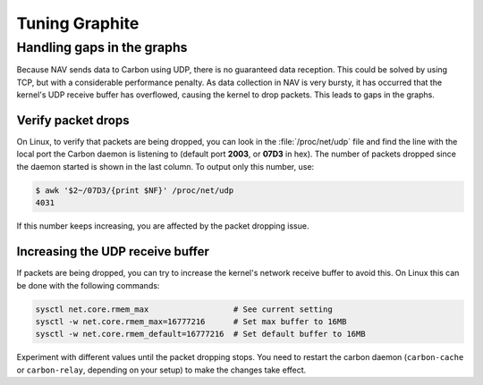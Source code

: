 ===============
Tuning Graphite
===============

Handling gaps in the graphs
===========================

Because NAV sends data to Carbon using UDP, there is no guaranteed data
reception. This could be solved by using TCP, but with a considerable
performance penalty. As data collection in NAV is very bursty, it has occurred
that the kernel's UDP receive buffer has overflowed, causing the kernel to
drop packets. This leads to gaps in the graphs.

Verify packet drops
-------------------

On Linux, to verify that packets are being dropped, you can look in the
:file:`/proc/net/udp` file and find the line with the local port the Carbon
daemon is listening to (default port **2003**, or **07D3** in hex). The number
of packets dropped since the daemon started is shown in the last column. To
output only this number, use:

.. code-block:: console

  $ awk '$2~/07D3/{print $NF}' /proc/net/udp
  4031

If this number keeps increasing, you are affected by the packet dropping
issue.


Increasing the UDP receive buffer
---------------------------------

If packets are being dropped, you can try to increase the kernel's network
receive buffer to avoid this. On Linux this can be done with the following
commands:

.. code-block:: sh

  sysctl net.core.rmem_max                  # See current setting
  sysctl -w net.core.rmem_max=16777216      # Set max buffer to 16MB
  sysctl -w net.core.rmem_default=16777216  # Set default buffer to 16MB

Experiment with different values until the packet dropping stops. You need to
restart the carbon daemon (``carbon-cache`` or ``carbon-relay``, depending on
your setup) to make the changes take effect.
